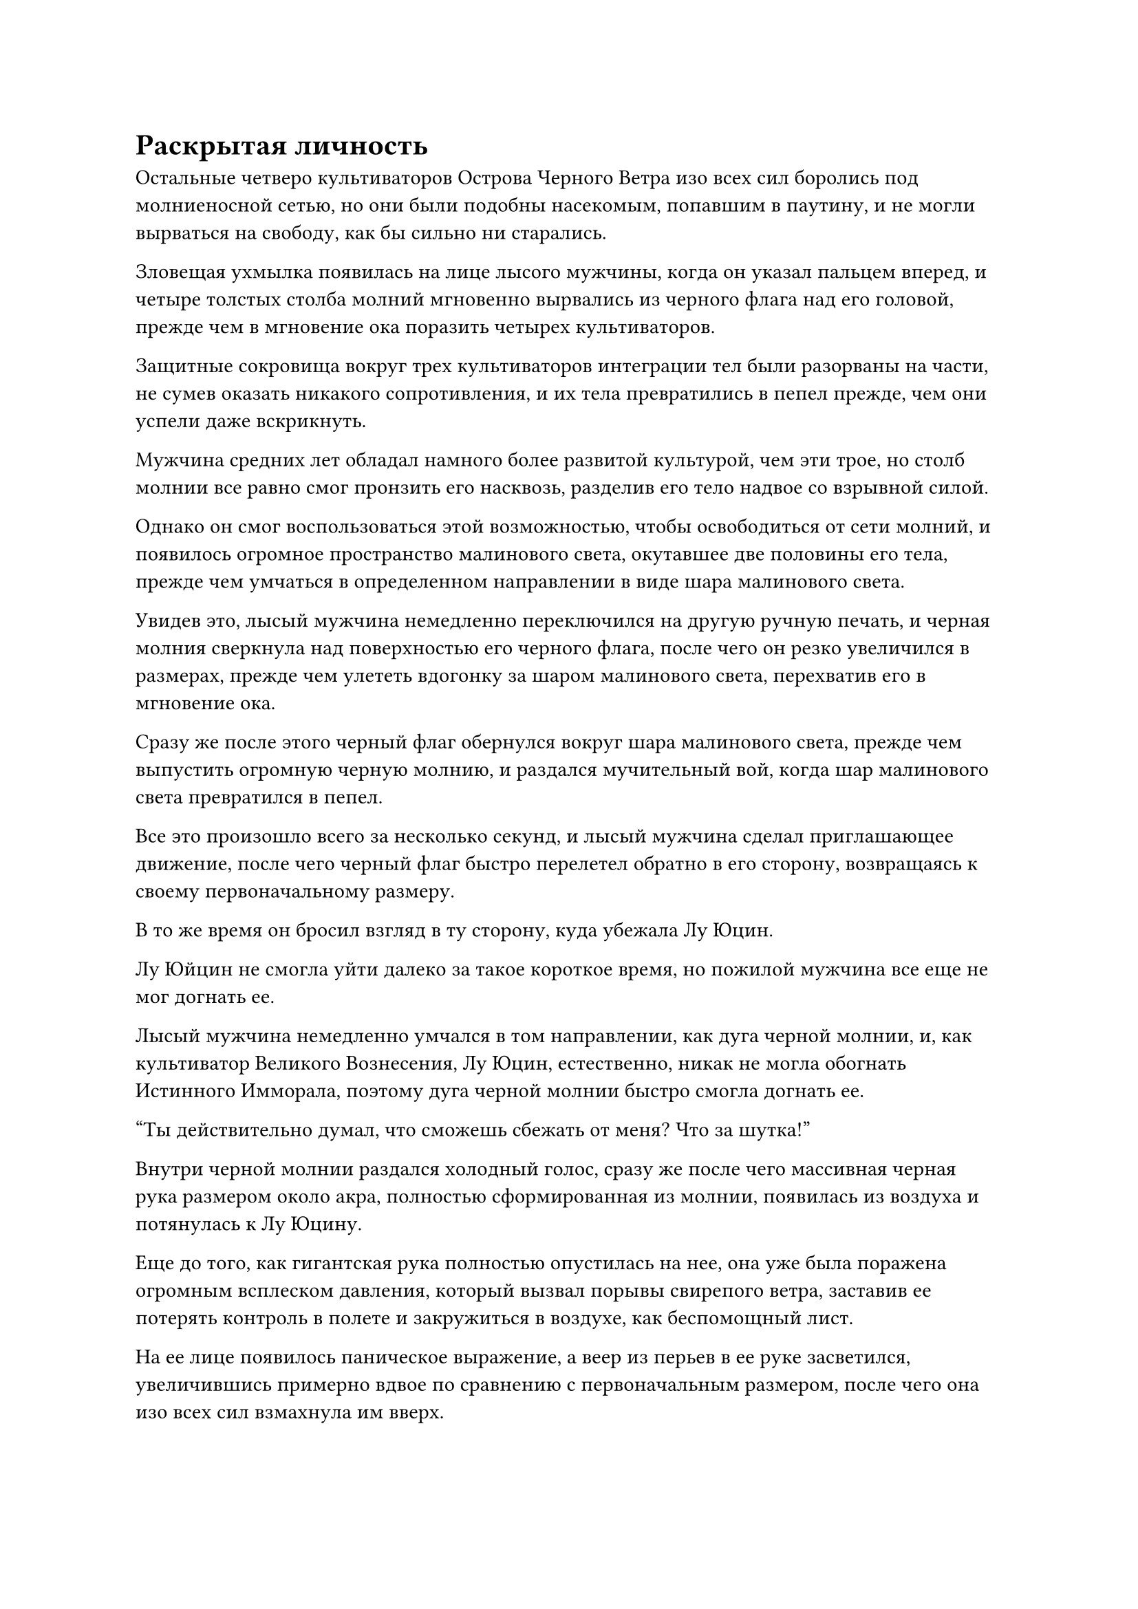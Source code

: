 = Раскрытая личность

Остальные четверо культиваторов Острова Черного Ветра изо всех сил боролись под молниеносной сетью, но они были подобны насекомым, попавшим в паутину, и не могли вырваться на свободу, как бы сильно ни старались.

Зловещая ухмылка появилась на лице лысого мужчины, когда он указал пальцем вперед, и четыре толстых столба молний мгновенно вырвались из черного флага над его головой, прежде чем в мгновение ока поразить четырех культиваторов.

Защитные сокровища вокруг трех культиваторов интеграции тел были разорваны на части, не сумев оказать никакого сопротивления, и их тела превратились в пепел прежде, чем они успели даже вскрикнуть.

Мужчина средних лет обладал намного более развитой культурой, чем эти трое, но столб молнии все равно смог пронзить его насквозь, разделив его тело надвое со взрывной силой.

Однако он смог воспользоваться этой возможностью, чтобы освободиться от сети молний, и появилось огромное пространство малинового света, окутавшее две половины его тела, прежде чем умчаться в определенном направлении в виде шара малинового света.

Увидев это, лысый мужчина немедленно переключился на другую ручную печать, и черная молния сверкнула над поверхностью его черного флага, после чего он резко увеличился в размерах, прежде чем улететь вдогонку за шаром малинового света, перехватив его в мгновение ока.

Сразу же после этого черный флаг обернулся вокруг шара малинового света, прежде чем выпустить огромную черную молнию, и раздался мучительный вой, когда шар малинового света превратился в пепел.

Все это произошло всего за несколько секунд, и лысый мужчина сделал приглашающее движение, после чего черный флаг быстро перелетел обратно в его сторону, возвращаясь к своему первоначальному размеру.

В то же время он бросил взгляд в ту сторону, куда убежала Лу Юцин.

Лу Юйцин не смогла уйти далеко за такое короткое время, но пожилой мужчина все еще не мог догнать ее.

Лысый мужчина немедленно умчался в том направлении, как дуга черной молнии, и, как культиватор Великого Вознесения, Лу Юцин, естественно, никак не могла обогнать Истинного Имморала, поэтому дуга черной молнии быстро смогла догнать ее.

"Ты действительно думал, что сможешь сбежать от меня? Что за шутка!"

Внутри черной молнии раздался холодный голос, сразу же после чего массивная черная рука размером около акра, полностью сформированная из молнии, появилась из воздуха и потянулась к Лу Юцину.

Еще до того, как гигантская рука полностью опустилась на нее, она уже была поражена огромным всплеском давления, который вызвал порывы свирепого ветра, заставив ее потерять контроль в полете и закружиться в воздухе, как беспомощный лист.

На ее лице появилось паническое выражение, а веер из перьев в ее руке засветился, увеличившись примерно вдвое по сравнению с первоначальным размером, после чего она изо всех сил взмахнула им вверх.

Толстый столб лазурного ветра вырвался вперед, и он издавал удивительный воющий звук наряду со слабыми пространственными колебаниями, позволяя ему удерживать гигантскую молниеносную ладонь на расстоянии.

"Это... глубокое Небесное сокровище!"

Лысый мужчина снова появился в воздухе с удивленным выражением на лице, после чего холодно хмыкнул и снова выставил ладонь вперед.

Гигантская ладонь черной молнии мгновенно увеличилась примерно в два раза, и вокруг нее появились бесчисленные руны черной молнии, поскольку она также начала излучать всплески колебаний силы закона.

Столб лазурного ветра был мгновенно раздавлен, в то время как гигантская молниеносная ладонь продолжала опускаться, и весь воздух под ней, казалось, застыл.

Лу Юйцин почувствовала, как окружающее пространство сжалось вокруг нее, лишив ее возможности двигаться, и в ее глазах появился намек на отчаяние.

Как раз в тот момент, когда гигантская ладонь собиралась опуститься на нее, рядом с ней внезапно вспыхнула вспышка пространственных колебаний, сразу же после чего мимо, подобно призраку, промелькнула лазурная тень.

Гигантская молниеносная ладонь мгновенно застыла на месте без всякого предупреждения, а затем яростно взорвалась бесчисленными дугами молний, которые быстро рассеялись.

В результате Лу Юйцин была освобождена, и она была одновременно ошеломлена и обрадована, когда немедленно взлетела в воздух, в мгновение ока преодолев расстояние в десятки тысяч футов.

Однако вместо того, чтобы скрыться с места происшествия, она начала осматриваться по сторонам широко раскрытыми глазами.

"Кто там?" лысый мужчина взревел разъяренным голосом, также начав прочесывать окрестности.

Тем временем на лице пожилого мужчины появилось встревоженное выражение, и он поспешно подлетел обратно к лысому мужчине, прежде чем высвободить свое духовное чутье, чтобы пронестись по воздуху, но ни один из них не смог ничего обнаружить.

"Ты должен быть настоящим Бессмертным, чтобы так легко отразить мою атаку, так почему же ты крадешься, как трусливая крыса?" насмешливым голосом подстрекал лысый мужчина.

"Я не собираюсь ввязываться в конфликт между островом Черного Ветра и островом Лазурного Пера. Просто у меня есть кое-какие связи с этой женщиной, поэтому я был бы очень признателен, если бы вы отпустили ее".

Безразличный голос разнесся в воздухе в ответ, но ни лысый мужчина, ни его спутник не смогли определить, откуда он доносился.

"Вы хотите, чтобы я отпустил ее? Почему вы меня не заставите?"

Лысый мужчина резко обернулся и бросил взгляд туда, где, казалось, не было ничего, кроме пустого воздуха, после чего невероятно толстый столб молнии вырвался из его черного флага и ударил точно в то место, на которое он смотрел.

Огромное пространство ослепительной молнии взорвалось с оглушительным грохотом, заставив этот участок пространства сильно содрогнуться.

Молния быстро рассеялась, но там по-прежнему никого не было.

При виде этого на лице лысого мужчины появилось изумленное выражение, и прямо в этот момент рядом с его ушами раздался слабый вздох, за которым последовало властное заявление.

"Да будет ветер!"

Как только голос затих, окружение лысого человека мгновенно резко изменилось, и он внезапно перенесся из моря в обширную желтую пустыню.

Вокруг него завывали порывы свирепого ветра, а пустыня простиралась насколько хватало глаз, с бесчисленными торнадо, бушующими на горизонте.

Лысый мужчина был поражен, увидев это, но затем он сразу же осознал ситуацию, в которой оказался.

"Это иллюзия!"

Прямо в этот момент полоса лазурного света пронзила его даньтянь. Это был лазурный летающий меч, и на его острие была приколота зарождающаяся душа.

Лысый мужчина посмотрел вниз широко раскрытыми и недоверчивыми глазами при виде летающего меча, торчащего из нижней части его живота, и в следующее мгновение лазурный летающий меч уничтожил зарождающуюся душу, прежде чем исчезнуть во вспышке.

Окружающая пустыня исчезла, и снова открылось море.

В этот момент тело лысого мужчины было совершенно обмякшим и безжизненным, а в нижней части его живота была проделана большая дыра, когда он мертвым грузом нырнул в море.

Прямо в этот момент внезапно появилась полоса серебристого огня, которая ударила в тело, немедленно подожгла его и превратила в пепел.

Выражение лица пожилого мужчины резко изменилось, когда он увидел это, и он отчаянно огляделся с выражением ужаса на лице.

Кем бы ни был скрытый враг, они смогли убить Истинного Бессмертного культиватора в одно мгновение, так что он, естественно, не мог им противостоять.

Помня об этом, пожилой мужчина начал дрожать от страха, упал на колени и взмолился: "Пожалуйста, пощадите меня, сеньор..."

Однако прямо в этот момент из ниоткуда вылетела полоса лазурного света меча, затем с невероятной скоростью описала круг вокруг тела пожилого человека.

Выражение лица пожилого человека мгновенно напряглось, сразу же после чего по всему его телу появилось несколько порезов, раскалывающих его на куски.

В то же время его зарождающаяся душа также была уничтожена, и куски его тела упали в море внизу.

Полоса лазурного света меча снова исчезла, и мир и покой были восстановлены.

Лу Юйцин была относительно спокойна после такого поворота событий, и, придя в себя, она немедленно присела в реверансе и сказала: "Лу Юйцин с острова Черного Ветра искренне благодарит вас за спасение ее жизни, сеньор. Не могли бы вы показать себя?"

Скрытый в облаке на небе, Хань Ли сделал приглашающее движение, чтобы достать Лазурный бамбуковый меч Облачного огня, в котором была пара инструментов для хранения и маленький черный флаг.

Он взмахнул рукой, чтобы убрать эти предметы, затем приготовился уйти, не выказывая ни малейшего намерения раскрывать себя.

Внезапно раздался восторженный голос Лу Юцина. "Брат Лю!"

Хань Ли был очень встревожен, услышав это, и немедленно остановился как вкопанный, прежде чем снова повернуться и посмотреть на Лу Юцина.

В этот момент в ее глазах появился слой рябящего черного света, и она смотрела прямо на него.

Брови Хань Ли слегка нахмурились, когда он увидел это. Под пристальным взглядом ее странных глаз ему показалось, что он полностью обнажился перед ней.

Если бы она была культиватором того же калибра, что и он, тогда он не был бы слишком удивлен, но было очень примечательно, что такой Великий культиватор Вознесения, как она, обладал такими сверхъестественными зрительными способностями.

После недолгого раздумья Хань Ли решил раскрыться, спустившись невдалеке перед Лу Юцином.

Лу Юйцин слегка запнулась при виде него, и Хань Ли была несколько озадачена ее реакцией, но ничего не сказала.

На ее лице появилось слегка угрюмое выражение, когда она сказала: "Ты не выглядел так, когда мы виделись в последний раз. Ты переодет сейчас или был переодет тогда? Или, возможно, ты никогда не показывал мне свою внешность?"

"Если ты не можешь видеть сквозь мою маскировку, тогда как ты узнал меня?" Спросил Хань Ли, приподняв бровь.

Лу Юйцин на мгновение заколебалась, затем улыбнулась и ответила: "Я родилась с парой Иллюзорных Призрачных глаз, которые могут видеть прямо сквозь души других, тем самым позволяя мне идентифицировать их".

Выражение лица Хань Ли не изменилось, когда он услышал это, но внутренне он был весьма удивлен, что существует такая врожденная зрительная способность.

Временные маски Гильдии могли изменить только внешность и ауру человека, но не его душу, так что неудивительно, что она смогла опознать его, и это поставило Хань Ли в довольно затруднительное положение.

Он спас Лу Юцин, поскольку они были знакомы, и он думал, что сможет просто спасти ее и уйти, не будучи обнаруженным или узнанным, но его планы были сорваны.

Однако он не мог просто убить ее, чтобы заставить замолчать. Он просто не был таким холодным и бессердечным человеком, чтобы так хладнокровно поступить с невинной женщиной.

#pagebreak()